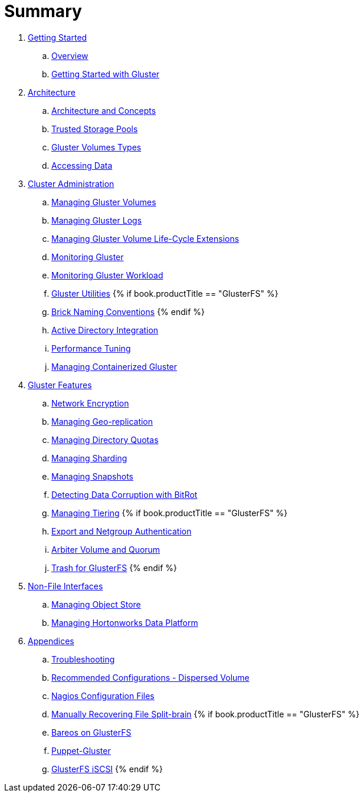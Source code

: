 = Summary

. link:getting-started/README.adoc[Getting Started]
.. link:getting-started/chap-Platform_Introduction.adoc[Overview]
.. link:getting-started/chap-Getting_Started_with_RHGS.adoc[Getting Started with Gluster]

. link:architecture/README.adoc[Architecture]
.. link:architecture/chap-Gluster_Architecture_and_Concepts.adoc[Architecture and Concepts]
.. link:architecture/chap-Trusted_Storage_Pools.adoc[Trusted Storage Pools]
.. link:architecture/chap-Gluster_Volumes.adoc[Gluster Volumes Types]
.. link:architecture/chap-Accessing_Data_-_Setting_Up_Clients.adoc[Accessing Data]

. link:cluster/README.adoc[Cluster Administration]
.. link:cluster/chap-Managing_Gluster_Volumes.adoc[Managing Gluster Volumes]
.. link:cluster/chap-Managing_Gluster_Logs.adoc[Managing Gluster Logs]
.. link:cluster/chap-Managing_Gluster_Volume_Life-Cycle_Extensions.adoc[Managing Gluster Volume Life-Cycle Extensions]
.. link:cluster/chap-Monitoring_Gluster.adoc[Monitoring Gluster]
.. link:cluster/chap-Monitoring_Gluster_Workload.adoc[Monitoring Gluster Workload]
.. link:cluster/chap-Backup_Utility.adoc[Gluster Utilities]
{% if book.productTitle == "GlusterFS" %}
.. link:cluster/Brick-Naming-Conventions.adoc[Brick Naming Conventions]
{% endif %}
.. link:cluster/chap-Integrating_Gluster_AD.adoc[Active Directory Integration]
.. link:cluster/chap-Configuring_Gluster_for_Enhancing_Performance.adoc[Performance Tuning]
.. link:cluster/chap-Managing_Containerized_Gluster.adoc[Managing Containerized Gluster]

. link:features/README.adoc[Gluster Features]
.. link:features/chap-Network_Encryption.adoc[Network Encryption]
.. link:features/chap-Managing_Geo-replication.adoc[Managing Geo-replication]
.. link:features/chap-Managing_Directory_Quotas.adoc[Managing Directory Quotas]
.. link:features/chap-Managing_Sharding.adoc[Managing Sharding]
.. link:features/chap-Managing_Snapshots.adoc[Managing Snapshots]
.. link:features/chap-Detecting_Data_Corruption_with_Bitrots.adoc[Detecting Data Corruption with BitRot]
.. link:features/chap-Managing_Tiering.adoc[Managing Tiering]
{% if book.productTitle == "GlusterFS" %}
.. link:features/Export-Netgroup-Authentication.adoc[Export and Netgroup Authentication]
.. link:features/arbiter-volume-and-quorum.adoc[Arbiter Volume and Quorum]
.. link:features/trash.adoc[Trash for GlusterFS]
{% endif %}

. link:non-file/README.adoc[Non-File Interfaces]
.. link:non-file/chap-Managing_Object_Store.adoc[Managing Object Store]
.. link:non-file/chap-Administering_the_Hortonworks_Data_Platform_on_Gluster.adoc[Managing Hortonworks Data Platform]

. link:appendices/README.adoc[Appendices]
.. link:appendices/chap-Troubleshooting.adoc[Troubleshooting]
.. link:appendices/chap-Recommended_Configuration_Dispersed_Volumes.adoc[Recommended Configurations - Dispersed Volume]
.. link:appendices/chap-Nagios_Configuration_Files.adoc[Nagios Configuration Files]
.. link:appendices/chap-Manually_Resolving_Splitbrains.adoc[Manually Recovering File Split-brain]
{% if book.productTitle == "GlusterFS" %}
.. link:appendices/Bareos.adoc[Bareos on GlusterFS]
.. link:appendices/puppet.adoc[Puppet-Gluster]
.. link:appendices/GlusterFS-iSCSI.adoc[GlusterFS iSCSI]
{% endif %}
